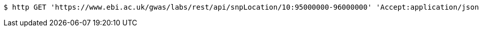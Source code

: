 [source,bash]
----
$ http GET 'https://www.ebi.ac.uk/gwas/labs/rest/api/snpLocation/10:95000000-96000000' 'Accept:application/json'
----
